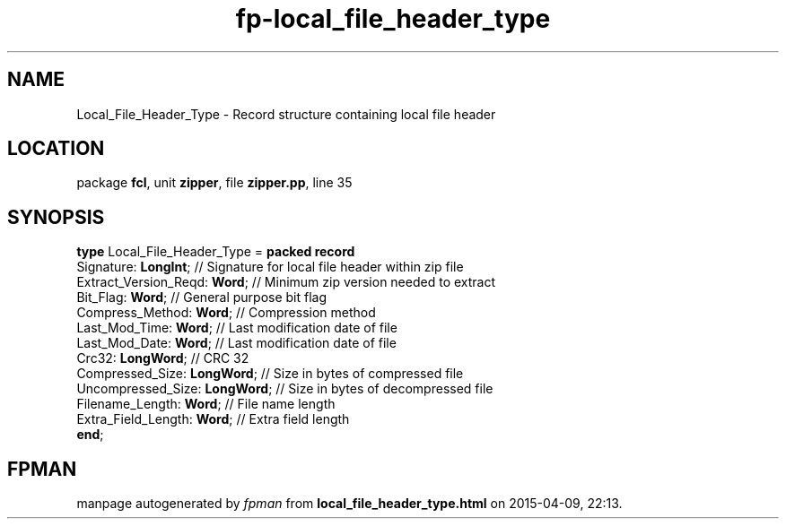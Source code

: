 .\" file autogenerated by fpman
.TH "fp-local_file_header_type" 3 "2014-03-14" "fpman" "Free Pascal Programmer's Manual"
.SH NAME
Local_File_Header_Type - Record structure containing local file header
.SH LOCATION
package \fBfcl\fR, unit \fBzipper\fR, file \fBzipper.pp\fR, line 35
.SH SYNOPSIS
\fBtype\fR Local_File_Header_Type = \fBpacked record\fR
  Signature: \fBLongInt\fR;          // Signature for local file header within zip file
  Extract_Version_Reqd: \fBWord\fR;  // Minimum zip version needed to extract
  Bit_Flag: \fBWord\fR;              // General purpose bit flag
  Compress_Method: \fBWord\fR;       // Compression method
  Last_Mod_Time: \fBWord\fR;         // Last modification date of file
  Last_Mod_Date: \fBWord\fR;         // Last modification date of file
  Crc32: \fBLongWord\fR;             // CRC 32
  Compressed_Size: \fBLongWord\fR;   // Size in bytes of compressed file
  Uncompressed_Size: \fBLongWord\fR; // Size in bytes of decompressed file
  Filename_Length: \fBWord\fR;       // File name length
  Extra_Field_Length: \fBWord\fR;    // Extra field length
.br
\fBend\fR;
.SH FPMAN
manpage autogenerated by \fIfpman\fR from \fBlocal_file_header_type.html\fR on 2015-04-09, 22:13.

